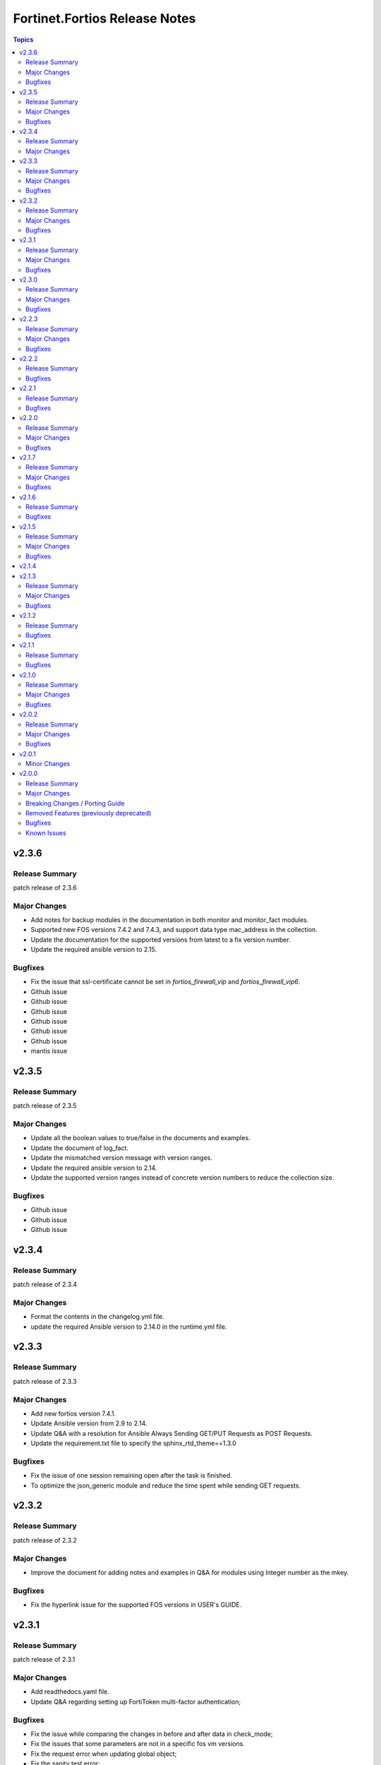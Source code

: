 ==============================
Fortinet.Fortios Release Notes
==============================

.. contents:: Topics


v2.3.6
======

Release Summary
---------------

patch release of 2.3.6

Major Changes
-------------

- Add notes for backup modules in the documentation in both monitor and monitor_fact modules.
- Supported new FOS versions 7.4.2 and 7.4.3, and support data type mac_address in the collection.
- Update the documentation for the supported versions from latest to a fix version number.
- Update the required ansible version to 2.15.

Bugfixes
--------

- Fix the issue that ssl-certificate cannot be set in `fortios_firewall_vip` and `fortios_firewall_vip6`.
- Github issue
- Github issue
- Github issue
- Github issue
- Github issue
- Github issue
- mantis issue

v2.3.5
======

Release Summary
---------------

patch release of 2.3.5

Major Changes
-------------

- Update all the boolean values to true/false in the documents and examples.
- Update the document of log_fact.
- Update the mismatched version message with version ranges.
- Update the required ansible version to 2.14.
- Update the supported version ranges instead of concrete version numbers to reduce the collection size.

Bugfixes
--------

- Github issue
- Github issue
- Github issue

v2.3.4
======

Release Summary
---------------

patch release of 2.3.4

Major Changes
-------------

- Format the contents in the changelog.yml file.
- update the required Ansible version to 2.14.0 in the runtime.yml file.

v2.3.3
======

Release Summary
---------------

patch release of 2.3.3

Major Changes
-------------

- Add new fortios version 7.4.1.
- Update Ansible version from 2.9 to 2.14.
- Update Q&A with a resolution for Ansible Always Sending GET/PUT Requests as POST Requests.
- Update the requirement.txt file to specify the sphinx_rtd_theme==1.3.0

Bugfixes
--------

- Fix the issue of one session remaining open after the task is finished.
- To optimize the json_generic module and reduce the time spent while sending GET requests.

v2.3.2
======

Release Summary
---------------

patch release of 2.3.2

Major Changes
-------------

- Improve the document for adding notes and examples in Q&A for modules using Integer number as the mkey.

Bugfixes
--------

- Fix the hyperlink issue for the supported FOS versions in USER's GUIDE.

v2.3.1
======

Release Summary
---------------

patch release of 2.3.1

Major Changes
-------------

- Add readthedocs.yaml file.
- Update Q&A regarding setting up FortiToken multi-factor authentication;

Bugfixes
--------

- Fix the issue while comparing the changes in before and after data in check_mode;
- Fix the issues that some parameters are not in a specific fos vm versions.
- Fix the request error when updating global object;
- Fix the sanity test error;
- Fix the wrong credential error when using username/password in fos verion 6;

v2.3.0
======

Release Summary
---------------

patch release of 2.3.0

Major Changes
-------------

- Improve the `no_log` feature in some modules;
- Improve the documentation and example for `seq_num` in `fortios_router_static`;
- Improve the documentation for `member_path` in all the modules;
- Support new FOS versions.

Bugfixes
--------

- Fix the error of pure number password.

v2.2.3
======

Release Summary
---------------

patch release of 2.2.3

Major Changes
-------------

- Add annotations of member operation for every module.
- Update ``fortios.py`` for higher performance;
- supports temporary session key and pre/post login banner;
- update the examples on how to use member operation in Q&A.

Bugfixes
--------

- Fix the issue that all the params with underscore cannot be set under member operation;
- Fix the login issue (#232);
- Fix the output path issue (#227);

v2.2.2
======

Release Summary
---------------

patch release of 2.2.2

Bugfixes
--------

- Add required field for module log_fact;
- Fix runtime issue (#214);
- Fix sanity test errors in validate-modules test;

v2.2.1
======

Release Summary
---------------

patch release of 2.2.1

Bugfixes
--------

- Fix invalid arguments in version_schemas;
- Fix list type arguments inconsistency;
- Fix supports_check_mode issue for _info and _facts modules;

v2.2.0
======

Release Summary
---------------

patch release of 2.2.0

Major Changes
-------------

- Support FortiOS v7.0.6, v7.0.7, v7.0.8, v7.2.1, v7.2.2.

Bugfixes
--------

- Fix issue of filter content could not contain spaces (#208);
- Fix issue of missing some options for monitor modules (#196);
- Fix list type not match issue;

v2.1.7
======

Release Summary
---------------

patch release of 2.1.7

Major Changes
-------------

- Support Diff feature in check_mode.
- Support Fortios 7.2.0.

Bugfixes
--------

- Fix the Github Issue 187.
- Fix the Github Issue 188 and 189.
- Fix the Github Issue 190.
- Fix the Github Issue 191.
- Fix the error message in the debugging log when using ``access_token``.
- Fix the issue when filtering out parameter with space in the module ``fortios_configuration_fact``.
- Fix typo in the documentation of ``Install FortiOS Galaxy Collection``.

v2.1.6
======

Release Summary
---------------

patch release of 2.1.6

Bugfixes
--------

- Add defaut value for enable_log param.
- Fix import issues in sanity-test and improve unit tests.
- Fix parameter-list-no-elements error in sanity-test.
- Fix syntax issue in python2.7.
- Fix the syntax error in the three wireless_controller_hotspot20 modules.
- Relicense the FortiOS Collection under GPLv3+.
- Update the logic in check_legacy_fortiosapi.
- Use collection version number in the doc.

v2.1.5
======

Release Summary
---------------

patch release of 2.1.5

Major Changes
-------------

- Support FortiOS 7.0.2, 7.0.3, 7.0.4, 7.0.5.

Bugfixes
--------

- Fix issues in version mismatch logic.
- Fix status issue in fortios_json_generic().
- Fix the issue of inconsistent data types in different schemas.

v2.1.4
======

v2.1.3
======

Release Summary
---------------

patch release of 2.1.3

Major Changes
-------------

- Add real-world use cases in the example section for some configuration modules.
- Collect the current configurations of the modules and convert them into playbooks.
- Support FortiOS 7.0.1.
- Support member operation (delete/add extra members) on an object that has a list of members in it.
- Support selectors feature in ``fortios_monitor_fact`` and ``fortios_log_fact``.

Bugfixes
--------

- Fix Github issue
- Fix the corner cases that response does not have status in it.
- Fix the filters error when fetching multiple facts with selectors for a configuration module (Github issue

v2.1.2
======

Release Summary
---------------

patch release of 2.1.2

Bugfixes
--------

- Fix a regression bug caused by non-required attributes.
- Fix an intentional exception for listed options.

v2.1.1
======

Release Summary
---------------

patch release of 2.1.1

Bugfixes
--------

- Fix the KeyError caused by non-required multi-value attributes in an object.

v2.1.0
======

Release Summary
---------------

minor release of 2.1.0

Major Changes
-------------

- New module fortios_monitor_fact.
- Support Fortios 7.0.
- Support Log APIs.

Bugfixes
--------

- Disable check_mode feature from all global objects of configuration modules due to 'state' issue.
- Fix a bug in IP_PREFIX.match().
- Fix the issue that the ``server_type`` is not updated in ``fortios_system_central_management``.
- Fix the unexpected warning caused by optinal params in ``fortios_monitor_fact`` and ``fortios_monitor``.

v2.0.2
======

Release Summary
---------------

patch release of 2.0.2

Major Changes
-------------

- Improve ``fortios_configuration_fact`` to use multiple selectors concurrently.
- Support ``check_mode`` in all cofigurationAPI-based modules.
- Support filtering for fact gathering modules ``fortios_configuration_fact`` and ``fortios_monitor_fact``.
- Support moving policy in ``firewall_central_snat_map``.
- Unify schemas for monitor API.

Bugfixes
--------

- Fix the authorization fails at log in with username and password in FOS7.0.
- Github Issue 103
- Github Issue 105

v2.0.1
======

Minor Changes
-------------

- fixed pylint testing errors.

v2.0.0
======

Release Summary
---------------

The major breaking release of FOS 2.x collections.

Major Changes
-------------

- New module fortios_configuration_fact
- New module fortios_json_generic
- New module fortios_monitor
- New module fortios_monitor_fact

Breaking Changes / Porting Guide
--------------------------------

- Generic FortiOS Module - FOS module to issue generic request with Ansible.
- Support for FOS Monitor API - several modules are new for monitor API.
- Unified Collection - The fortios collection itself will be adapting any FOS platforms.

Removed Features (previously deprecated)
----------------------------------------

- Removed module fortios_facts
- Removed module fortios_registration_forticare
- Removed module fortios_registration_vdom
- Removed module fortios_system_config_backup_restore
- Removed module fortios_system_vmlicense

Bugfixes
--------

- Deprecated second-layer state module parameter
- enable_log - Explicit logging option.

Known Issues
------------

- Modules for monitor API are not versioned yet.
